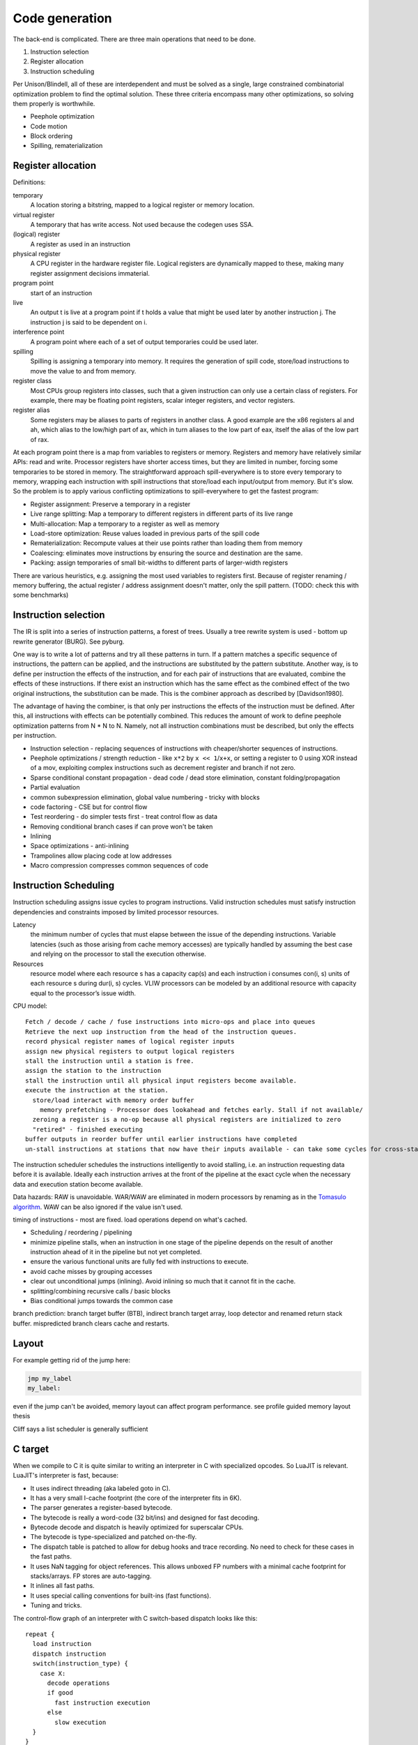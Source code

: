 Code generation
###############

The back-end is complicated. There are three main operations that need to be done.

#. Instruction selection
#. Register allocation
#. Instruction scheduling

Per Unison/Blindell, all of these are interdependent and must be solved as a single, large constrained combinatorial optimization problem to find the optimal solution. These three criteria encompass many other optimizations, so solving them properly is worthwhile.

* Peephole optimization
* Code motion
* Block ordering
* Spilling, rematerialization

Register allocation
===================

Definitions:

temporary
  A location storing a bitstring, mapped to a logical register or memory location.
virtual register
  A temporary that has write access. Not used because the codegen uses SSA.
(logical) register
  A register as used in an instruction
physical register
  A CPU register in the hardware register file. Logical registers are dynamically mapped to these, making many register assignment decisions immaterial.
program point
  start of an instruction
live
  An output t is live at a program point if t holds a value that might be used later by another instruction j. The instruction j is said to be dependent on i.
interference point
  A program point where each of a set of output temporaries could be used later.
spilling
  Spilling is assigning a temporary into memory. It requires the generation of spill code, store/load instructions to move the value to and from memory.
register class
  Most CPUs group registers into classes, such that a given instruction can only use a certain class of registers. For example, there may be floating point registers, scalar integer registers, and vector registers.
register alias
  Some registers may be aliases to parts of registers in another class. A good example are the x86 registers al and ah, which alias to the low/high part of ax, which in turn aliases to the low part of eax, itself the alias of the low part of rax.

At each program point there is a map from variables to registers or memory. Registers and memory have relatively similar APIs: read and write. Processor registers have shorter access times, but they are limited in number, forcing some temporaries to be stored in memory. The straightforward approach spill-everywhere is to store every temporary to memory, wrapping each instruction with spill instructions that store/load each input/output from memory. But it's slow. So the problem is to apply various conflicting optimizations to spill-everywhere to get the fastest program:

* Register assignment: Preserve a temporary in a register
* Live range splitting: Map a temporary to different registers in different parts of its live range
* Multi-allocation: Map a temporary to a register as well as memory
* Load-store optimization: Reuse values loaded in previous parts of the spill code
* Rematerialization: Recompute values at their use points rather than loading them from memory
* Coalescing: eliminates move instructions by ensuring the source and destination are the same.
* Packing: assign temporaries of small bit-widths to different parts of larger-width registers

There are various heuristics, e.g. assigning the most used variables to registers first. Because of register renaming / memory buffering, the actual register / address assignment doesn't matter, only the spill pattern. (TODO: check this with some benchmarks)

Instruction selection
=====================

The IR is split into a series of instruction patterns, a forest of trees. Usually a tree rewrite system is used - bottom up rewrite generator (BURG). See pyburg.

One way is to write a lot of patterns and try all these patterns in turn. If a pattern matches a specific sequence of instructions, the pattern can be applied, and the instructions are substituted by the pattern substitute. Another way, is to define per instruction the effects of the instruction, and for each pair of instructions that are evaluated, combine the effects of these instructions. If there exist an instruction which has the same effect as the combined effect of the two original instructions, the substitution can be made. This is the combiner approach as described by [Davidson1980].

The advantage of having the combiner, is that only per instructions the effects of the instruction must be defined. After this, all instructions with effects can be potentially combined. This reduces the amount of work to define peephole optimization patterns from N * N to N. Namely, not all instruction combinations must be described, but only the effects per instruction.

* Instruction selection - replacing sequences of instructions with cheaper/shorter sequences of instructions.
* Peephole optimizations / strength reduction - like ``x*2`` by ``x << 1``/``x+x``, or setting a register to 0 using XOR instead of a mov, exploiting complex instructions such as decrement register and branch if not zero.
* Sparse conditional constant propagation - dead code / dead store elimination, constant folding/propagation
* Partial evaluation
* common subexpression elimination, global value numbering - tricky with blocks
* code factoring - CSE but for control flow
* Test reordering - do simpler tests first - treat control flow as data
* Removing conditional branch cases if can prove won't be taken
* Inlining

* Space optimizations - anti-inlining
* Trampolines allow placing code at low addresses
* Macro compression compresses common sequences of code

Instruction Scheduling
======================

Instruction scheduling assigns issue cycles to program instructions. Valid instruction schedules
must satisfy instruction dependencies and constraints imposed by limited processor resources.

Latency
  the minimum number of cycles that must elapse between the issue of the depending instructions. Variable latencies (such as those arising from cache memory accesses) are typically handled by assuming the best case and relying on the processor to stall the execution otherwise.

Resources
  resource model where each resource s has a capacity cap(s) and each instruction i consumes con(i, s) units of each resource s during dur(i, s) cycles. VLIW processors can be modeled by an additional resource with capacity equal to the processor’s issue width.

CPU model:

::

  Fetch / decode / cache / fuse instructions into micro-ops and place into queues
  Retrieve the next uop instruction from the head of the instruction queues.
  record physical register names of logical register inputs
  assign new physical registers to output logical registers
  stall the instruction until a station is free.
  assign the station to the instruction
  stall the instruction until all physical input registers become available.
  execute the instruction at the station.
    store/load interact with memory order buffer
      memory prefetching - Processor does lookahead and fetches early. Stall if not available/
    zeroing a register is a no-op because all physical registers are initialized to zero
    "retired" - finished executing
  buffer outputs in reorder buffer until earlier instructions have completed
  un-stall instructions at stations that now have their inputs available - can take some cycles for cross-station RAW dependencies

The instruction scheduler schedules the instructions intelligently to avoid stalling, i.e. an instruction requesting data before it is available. Ideally each instruction arrives at the front of the pipeline at the exact cycle when the necessary data and execution station become available.

Data hazards: RAW is unavoidable. WAR/WAW are eliminated in modern processors by renaming as in the `Tomasulo algorithm <https://en.wikipedia.org/wiki/Tomasulo_algorithm>`__. WAW can be also ignored if the value isn't used.

timing of instructions - most are fixed. load operations depend on what's cached.

* Scheduling / reordering / pipelining
* minimize pipeline stalls, when an instruction in one stage of the pipeline depends on the result of another instruction ahead of it in the pipeline but not yet completed.
* ensure the various functional units are fully fed with instructions to execute.
* avoid cache misses by grouping accesses
* clear out unconditional jumps (inlining). Avoid inlining so much that it cannot fit in the cache.
* splitting/combining recursive calls / basic blocks
* Bias conditional jumps towards the common case

branch prediction: branch target buffer (BTB), indirect branch target array, loop detector and renamed return stack buffer. mispredicted branch clears cache and restarts.

Layout
======

For example getting rid of the jump here:

.. code-block:: asm

    jmp my_label
    my_label:

even if the jump can't be avoided, memory layout can affect program performance. see profile guided memory layout thesis

Cliff says a list scheduler is generally sufficient

C target
========

When we compile to C it is quite similar to writing an interpreter in C with specialized opcodes. So LuaJIT is relevant. LuaJIT's interpreter is fast, because:

* It uses indirect threading (aka labeled goto in C).
* It has a very small I-cache footprint (the core of the interpreter fits in 6K).
* The parser generates a register-based bytecode.
* The bytecode is really a word-code (32 bit/ins) and designed for fast decoding.
* Bytecode decode and dispatch is heavily optimized for superscalar CPUs.
* The bytecode is type-specialized and patched on-the-fly.
* The dispatch table is patched to allow for debug hooks and trace recording. No need to check for these cases in the fast paths.
* It uses NaN tagging for object references. This allows unboxed FP numbers with a minimal cache footprint for stacks/arrays. FP stores are auto-tagging.
* It inlines all fast paths.
* It uses special calling conventions for built-ins (fast functions).
* Tuning and tricks.

The control-flow graph of an interpreter with C switch-based dispatch looks like this:

::

  repeat {
    load instruction
    dispatch instruction
    switch(instruction_type) {
      case X:
        decode operations
        if good
          fast instruction execution
        else
          slow execution
    }
  }

There are dozens of instructions and hundreds of slow paths. The compiler doesn't know which paths are fast. Even if it did, it's still a single giant loop body. The standard register allocation heuristics fail at this scale, so the compiler has trouble keeping important variables in registers. There's just no way to give it a goal function like "I want the same register assignment before each goto". Diamond-shaped control-flow is known to be the worst-case scenario for most optimizations and for register allocation. Nested diamond-shaped control-flow is even worse. Tail-merging and CSE will happily join all these common tails of each instruction and generate a single dispatch point. Ick. You can try to disable some optimizations for this piece of code, but this will negatively impact all paths. Almost nothing can be hoisted or eliminated, because there will be a slow path where an aliasing store kills all opportunities.. The slow paths kill the opportunities for the fast paths and the complex instructions kill the opportunities for the simpler instructions.

We can use direct or indirect threading with computed goto. clang/LLVM optimizes the looped switch to indirect threading at ``-O``. (`ref <https://internals.rust-lang.org/t/computed-gotos-tco-threaded-interpreters-experiments-and-findings/4668/6>`__)

::

  static void* dispatch_table[] = { &&OP1, &&OP2, ... };

  // indirect
  #define DISPATCH(ip) goto *dispatch_table[memory[ip] >> 12]
  // direct
  #define DISPATCH(ip) jump *ip++

  DISPATCH();

  OP:
      decode operands
      execute instruction
      ip = reg[R_PC]++ // load next instruction
      DISPATCH(ip); // dispatch next instruction
  ...


This effectively replicates the load and the dispatch, which helps
the CPU branch predictors.

If you compile directly to assembly, you can do better:

* Total control over the register assignment
* Can fix the calling convention and keep all important state in registers for the fast paths. Spill/reload only in the slow paths. (No C compiler manages to do that on x86.)
* Only a single fast path in every bytecode instruction
* The fast paths are always the straight line fall-through paths.
* Move the slow paths elsewhere, to help with I-Cache density.
* Pre-load instructions and pre-decode operands.
* Remove stalls. Interleave operations based on the data dependencies.

The C compiler does have these optimizations but figuring out the right C code to generate so that the program will optimize properly is hard.